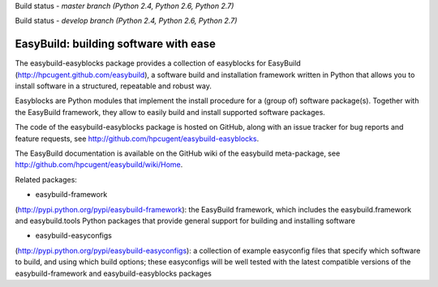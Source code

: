 Build status - *master branch (Python 2.4, Python 2.6, Python 2.7)*

.. image:: https://jenkins1.ugent.be/view/EasyBuild/job/easybuild-easyblocks_unit-test_hpcugent_master-python24/badge/icon
    :target: https://jenkins1.ugent.be/view/EasyBuild/job/easybuild-easyblocks_unit-test_hpcugent_master-python24/
.. image:: https://jenkins1.ugent.be/view/EasyBuild/job/easybuild-easyblocks_unit-test_hpcugent_master/badge/icon
    :target: https://jenkins1.ugent.be/view/EasyBuild/job/easybuild-easyblocks_unit-test_hpcugent_master/  
.. image:: https://jenkins1.ugent.be/view/EasyBuild/job/easybuild-easyblocks_unit-test_hpcugent_master-python27/badge/icon
    :target: https://jenkins1.ugent.be/view/EasyBuild/job/easybuild-easyblocks_unit-test_hpcugent_master-python27/ 
    
Build status - *develop branch (Python 2.4, Python 2.6, Python 2.7)*

.. image:: https://jenkins1.ugent.be/view/EasyBuild/job/easybuild-easyblocks_unit-test_hpcugent_develop-python24/badge/icon
    :target: https://jenkins1.ugent.be/view/EasyBuild/job/easybuild-easyblocks_unit-test_hpcugent_develop-python24/  
.. image:: https://jenkins1.ugent.be/view/EasyBuild/job/easybuild-easyblocks_unit-test_hpcugent_develop/badge/icon
    :target: https://jenkins1.ugent.be/view/EasyBuild/job/easybuild-easyblocks_unit-test_hpcugent_develop/  
.. image:: https://jenkins1.ugent.be/view/EasyBuild/job/easybuild-easyblocks_unit-test_hpcugent_develop-python27/badge/icon
    :target: https://jenkins1.ugent.be/view/EasyBuild/job/easybuild-easyblocks_unit-test_hpcugent_develop-python27/

EasyBuild: building software with ease
--------------------------------------

The easybuild-easyblocks package provides a collection of easyblocks for
EasyBuild (http://hpcugent.github.com/easybuild), a software build and
installation framework written in Python that allows you to install
software in a structured, repeatable and robust way.

Easyblocks are Python modules that implement the install procedure for a
(group of) software package(s). Together with the EasyBuild framework,
they allow to easily build and install supported software packages.

The code of the easybuild-easyblocks package is hosted on GitHub, along
with an issue tracker for bug reports and feature requests, see
http://github.com/hpcugent/easybuild-easyblocks.

The EasyBuild documentation is available on the GitHub wiki of the
easybuild meta-package, see
http://github.com/hpcugent/easybuild/wiki/Home.

Related packages:

- easybuild-framework
(http://pypi.python.org/pypi/easybuild-framework): the EasyBuild
framework, which includes the easybuild.framework and easybuild.tools
Python packages that provide general support for building and installing
software

- easybuild-easyconfigs
(http://pypi.python.org/pypi/easybuild-easyconfigs): a collection of
example easyconfig files that specify which software to build, and using
which build options; these easyconfigs will be well tested with the
latest compatible versions of the easybuild-framework and
easybuild-easyblocks packages
